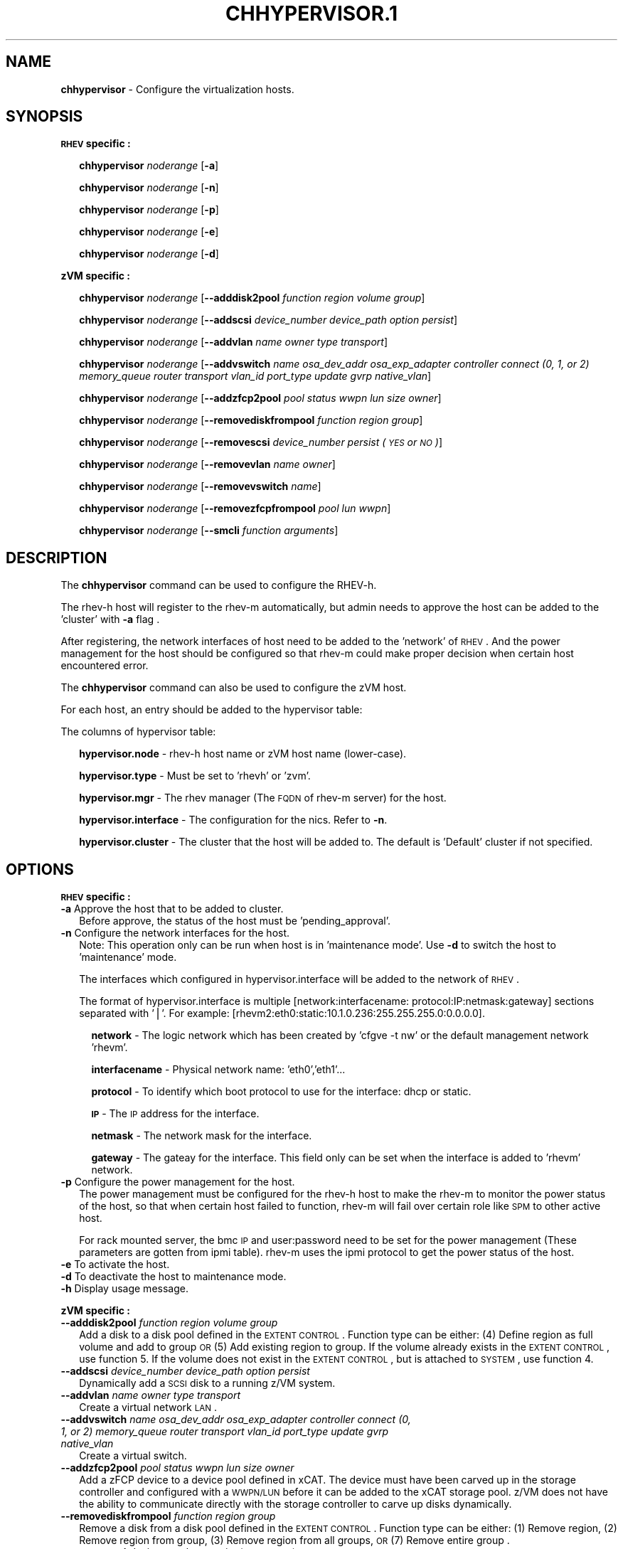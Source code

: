 .\" Automatically generated by Pod::Man v1.37, Pod::Parser v1.32
.\"
.\" Standard preamble:
.\" ========================================================================
.de Sh \" Subsection heading
.br
.if t .Sp
.ne 5
.PP
\fB\\$1\fR
.PP
..
.de Sp \" Vertical space (when we can't use .PP)
.if t .sp .5v
.if n .sp
..
.de Vb \" Begin verbatim text
.ft CW
.nf
.ne \\$1
..
.de Ve \" End verbatim text
.ft R
.fi
..
.\" Set up some character translations and predefined strings.  \*(-- will
.\" give an unbreakable dash, \*(PI will give pi, \*(L" will give a left
.\" double quote, and \*(R" will give a right double quote.  | will give a
.\" real vertical bar.  \*(C+ will give a nicer C++.  Capital omega is used to
.\" do unbreakable dashes and therefore won't be available.  \*(C` and \*(C'
.\" expand to `' in nroff, nothing in troff, for use with C<>.
.tr \(*W-|\(bv\*(Tr
.ds C+ C\v'-.1v'\h'-1p'\s-2+\h'-1p'+\s0\v'.1v'\h'-1p'
.ie n \{\
.    ds -- \(*W-
.    ds PI pi
.    if (\n(.H=4u)&(1m=24u) .ds -- \(*W\h'-12u'\(*W\h'-12u'-\" diablo 10 pitch
.    if (\n(.H=4u)&(1m=20u) .ds -- \(*W\h'-12u'\(*W\h'-8u'-\"  diablo 12 pitch
.    ds L" ""
.    ds R" ""
.    ds C` ""
.    ds C' ""
'br\}
.el\{\
.    ds -- \|\(em\|
.    ds PI \(*p
.    ds L" ``
.    ds R" ''
'br\}
.\"
.\" If the F register is turned on, we'll generate index entries on stderr for
.\" titles (.TH), headers (.SH), subsections (.Sh), items (.Ip), and index
.\" entries marked with X<> in POD.  Of course, you'll have to process the
.\" output yourself in some meaningful fashion.
.if \nF \{\
.    de IX
.    tm Index:\\$1\t\\n%\t"\\$2"
..
.    nr % 0
.    rr F
.\}
.\"
.\" For nroff, turn off justification.  Always turn off hyphenation; it makes
.\" way too many mistakes in technical documents.
.hy 0
.if n .na
.\"
.\" Accent mark definitions (@(#)ms.acc 1.5 88/02/08 SMI; from UCB 4.2).
.\" Fear.  Run.  Save yourself.  No user-serviceable parts.
.    \" fudge factors for nroff and troff
.if n \{\
.    ds #H 0
.    ds #V .8m
.    ds #F .3m
.    ds #[ \f1
.    ds #] \fP
.\}
.if t \{\
.    ds #H ((1u-(\\\\n(.fu%2u))*.13m)
.    ds #V .6m
.    ds #F 0
.    ds #[ \&
.    ds #] \&
.\}
.    \" simple accents for nroff and troff
.if n \{\
.    ds ' \&
.    ds ` \&
.    ds ^ \&
.    ds , \&
.    ds ~ ~
.    ds /
.\}
.if t \{\
.    ds ' \\k:\h'-(\\n(.wu*8/10-\*(#H)'\'\h"|\\n:u"
.    ds ` \\k:\h'-(\\n(.wu*8/10-\*(#H)'\`\h'|\\n:u'
.    ds ^ \\k:\h'-(\\n(.wu*10/11-\*(#H)'^\h'|\\n:u'
.    ds , \\k:\h'-(\\n(.wu*8/10)',\h'|\\n:u'
.    ds ~ \\k:\h'-(\\n(.wu-\*(#H-.1m)'~\h'|\\n:u'
.    ds / \\k:\h'-(\\n(.wu*8/10-\*(#H)'\z\(sl\h'|\\n:u'
.\}
.    \" troff and (daisy-wheel) nroff accents
.ds : \\k:\h'-(\\n(.wu*8/10-\*(#H+.1m+\*(#F)'\v'-\*(#V'\z.\h'.2m+\*(#F'.\h'|\\n:u'\v'\*(#V'
.ds 8 \h'\*(#H'\(*b\h'-\*(#H'
.ds o \\k:\h'-(\\n(.wu+\w'\(de'u-\*(#H)/2u'\v'-.3n'\*(#[\z\(de\v'.3n'\h'|\\n:u'\*(#]
.ds d- \h'\*(#H'\(pd\h'-\w'~'u'\v'-.25m'\f2\(hy\fP\v'.25m'\h'-\*(#H'
.ds D- D\\k:\h'-\w'D'u'\v'-.11m'\z\(hy\v'.11m'\h'|\\n:u'
.ds th \*(#[\v'.3m'\s+1I\s-1\v'-.3m'\h'-(\w'I'u*2/3)'\s-1o\s+1\*(#]
.ds Th \*(#[\s+2I\s-2\h'-\w'I'u*3/5'\v'-.3m'o\v'.3m'\*(#]
.ds ae a\h'-(\w'a'u*4/10)'e
.ds Ae A\h'-(\w'A'u*4/10)'E
.    \" corrections for vroff
.if v .ds ~ \\k:\h'-(\\n(.wu*9/10-\*(#H)'\s-2\u~\d\s+2\h'|\\n:u'
.if v .ds ^ \\k:\h'-(\\n(.wu*10/11-\*(#H)'\v'-.4m'^\v'.4m'\h'|\\n:u'
.    \" for low resolution devices (crt and lpr)
.if \n(.H>23 .if \n(.V>19 \
\{\
.    ds : e
.    ds 8 ss
.    ds o a
.    ds d- d\h'-1'\(ga
.    ds D- D\h'-1'\(hy
.    ds th \o'bp'
.    ds Th \o'LP'
.    ds ae ae
.    ds Ae AE
.\}
.rm #[ #] #H #V #F C
.\" ========================================================================
.\"
.IX Title "CHHYPERVISOR.1 1"
.TH CHHYPERVISOR.1 1 "2013-02-18" "perl v5.8.8" "User Contributed Perl Documentation"
.SH "NAME"
\&\fBchhypervisor\fR \- Configure the virtualization hosts.
.SH "SYNOPSIS"
.IX Header "SYNOPSIS"
\&\fB\s-1RHEV\s0 specific :\fR
.Sp
.RS 2
\&\fBchhypervisor\fR \fInoderange\fR [\fB\-a\fR]
.Sp
\&\fBchhypervisor\fR \fInoderange\fR [\fB\-n\fR]
.Sp
\&\fBchhypervisor\fR \fInoderange\fR [\fB\-p\fR]
.Sp
\&\fBchhypervisor\fR \fInoderange\fR [\fB\-e\fR]
.Sp
\&\fBchhypervisor\fR \fInoderange\fR [\fB\-d\fR]
.RE
.PP
\&\fBzVM specific :\fR
.Sp
.RS 2
\&\fBchhypervisor\fR \fInoderange\fR [\fB\-\-adddisk2pool\fR \fIfunction\fR \fIregion\fR \fIvolume\fR \fIgroup\fR]
.Sp
\&\fBchhypervisor\fR \fInoderange\fR [\fB\-\-addscsi\fR \fIdevice_number\fR \fIdevice_path\fR \fIoption\fR \fIpersist\fR]
.Sp
\&\fBchhypervisor\fR \fInoderange\fR [\fB\-\-addvlan\fR \fIname\fR \fIowner\fR \fItype\fR \fItransport\fR]
.Sp
\&\fBchhypervisor\fR \fInoderange\fR [\fB\-\-addvswitch\fR \fIname\fR \fIosa_dev_addr\fR \fIosa_exp_adapter\fR \fIcontroller\fR \fIconnect (0, 1, or 2)\fR \fImemory_queue\fR \fIrouter\fR \fItransport\fR \fIvlan_id\fR \fIport_type\fR \fIupdate\fR \fIgvrp\fR \fInative_vlan\fR]
.Sp
\&\fBchhypervisor\fR \fInoderange\fR [\fB\-\-addzfcp2pool\fR \fIpool\fR \fIstatus\fR \fIwwpn\fR \fIlun\fR \fIsize\fR \fIowner\fR]
.Sp
\&\fBchhypervisor\fR \fInoderange\fR [\fB\-\-removediskfrompool\fR \fIfunction\fR \fIregion\fR \fIgroup\fR]
.Sp
\&\fBchhypervisor\fR \fInoderange\fR [\fB\-\-removescsi\fR \fIdevice_number\fR \fIpersist (\s-1YES\s0 or \s-1NO\s0)\fR]
.Sp
\&\fBchhypervisor\fR \fInoderange\fR [\fB\-\-removevlan\fR \fIname\fR \fIowner\fR]
.Sp
\&\fBchhypervisor\fR \fInoderange\fR [\fB\-\-removevswitch\fR \fIname\fR]
.Sp
\&\fBchhypervisor\fR \fInoderange\fR [\fB\-\-removezfcpfrompool\fR \fIpool\fR \fIlun\fR \fIwwpn\fR]
.Sp
\&\fBchhypervisor\fR \fInoderange\fR [\fB\-\-smcli\fR \fIfunction\fR \fIarguments\fR]
.RE
.SH "DESCRIPTION"
.IX Header "DESCRIPTION"
The \fBchhypervisor\fR command can be used to configure the RHEV\-h.
.PP
The rhev-h host will register to the rhev-m automatically, but admin needs to 
approve the host can be added to the 'cluster' with \fB\-a\fR flag .
.PP
After registering, the network interfaces of host need to be added to the 'network' of 
\&\s-1RHEV\s0. And the power management for the host should be configured so that
rhev-m could make proper decision when certain host encountered error.
.PP
The \fBchhypervisor\fR command can also be used to configure the zVM host.
.PP
For each host, an entry should be added to the hypervisor table:
.PP
The columns of hypervisor table:
.Sp
.RS 2
\&\fBhypervisor.node\fR \- rhev-h host name or zVM host name (lower\-case).
.Sp
\&\fBhypervisor.type\fR \- Must be set to 'rhevh' or 'zvm'.
.Sp
\&\fBhypervisor.mgr\fR \- The rhev manager (The \s-1FQDN\s0 of rhev-m server) for the host.
.Sp
\&\fBhypervisor.interface\fR \- The configuration for the nics. Refer to \fB\-n\fR.
.Sp
\&\fBhypervisor.cluster\fR \- The cluster that the host will be added to. The 
default is 'Default' cluster if not specified. 
.RE
.SH "OPTIONS"
.IX Header "OPTIONS"
.Sh "\s-1RHEV\s0 specific :"
.IX Subsection "RHEV specific :"
.IP "\fB\-a\fR Approve the host that to be added to cluster." 2
.IX Item "-a Approve the host that to be added to cluster."
Before approve, the status of the host must be 'pending_approval'.
.IP "\fB\-n\fR Configure the network interfaces for the host." 2
.IX Item "-n Configure the network interfaces for the host."
Note: This operation only can be run when host is in 'maintenance mode'. 
Use \fB\-d\fR to switch the host to 'maintenance' mode.
.Sp
The interfaces which configured in hypervisor.interface will be added
to the network of \s-1RHEV\s0.
.Sp
The format of hypervisor.interface is multiple [network:interfacename:
protocol:IP:netmask:gateway] sections separated with '|'. For example: 
[rhevm2:eth0:static:10.1.0.236:255.255.255.0:0.0.0.0].
.RS 2
.Sp
.RS 2
\&\fBnetwork\fR \- The logic network which has been created by 'cfgve \-t nw' 
or the default management network 'rhevm'.
.Sp
\&\fBinterfacename\fR \- Physical network name: 'eth0','eth1'...
.Sp
\&\fBprotocol\fR \- To identify which boot protocol to use for the interface: dhcp 
or static.
.Sp
\&\fB\s-1IP\s0\fR \- The \s-1IP\s0 address for the interface.
.Sp
\&\fBnetmask\fR \- The network mask for the interface.
.Sp
\&\fBgateway\fR \- The gateay for the interface. This field only can be set when 
the interface is added to 'rhevm' network. 
.RE
.RE
.RS 2
.RE
.IP "\fB\-p\fR Configure the power management for the host." 2
.IX Item "-p Configure the power management for the host."
The power management must be configured for the rhev-h host to make the 
rhev-m to monitor the power status of the host, so that when certain host 
failed to function, rhev-m will fail over certain role like \s-1SPM\s0 to other active host.
.Sp
For rack mounted server, the bmc \s-1IP\s0 and user:password need to be set for the 
power management (These parameters are gotten from ipmi table). rhev-m uses the 
ipmi protocol to get the power status of the host. 
.IP "\fB\-e\fR To activate the host." 2
.IX Item "-e To activate the host."
.PD 0
.IP "\fB\-d\fR To deactivate the host to maintenance mode." 2
.IX Item "-d To deactivate the host to maintenance mode."
.IP "\fB\-h\fR Display usage message." 2
.IX Item "-h Display usage message."
.PD
.Sh "zVM specific :"
.IX Subsection "zVM specific :"
.IP "\fB\-\-adddisk2pool\fR \fIfunction\fR \fIregion\fR \fIvolume\fR \fIgroup\fR" 2
.IX Item "--adddisk2pool function region volume group"
Add a disk to a disk pool defined in the \s-1EXTENT\s0 \s-1CONTROL\s0. Function type can be 
either: (4) Define region as full volume and add to group \s-1OR\s0 (5) Add existing 
region to group. If the volume already exists in the \s-1EXTENT\s0 \s-1CONTROL\s0, use 
function 5. If the volume does not exist in the \s-1EXTENT\s0 \s-1CONTROL\s0, but is attached
to \s-1SYSTEM\s0, use function 4.
.IP "\fB\-\-addscsi\fR \fIdevice_number\fR \fIdevice_path\fR \fIoption\fR \fIpersist\fR" 2
.IX Item "--addscsi device_number device_path option persist"
Dynamically add a \s-1SCSI\s0 disk to a running z/VM system.
.IP "\fB\-\-addvlan\fR \fIname\fR \fIowner\fR \fItype\fR \fItransport\fR" 2
.IX Item "--addvlan name owner type transport"
Create a virtual network \s-1LAN\s0.
.IP "\fB\-\-addvswitch\fR \fIname\fR \fIosa_dev_addr\fR \fIosa_exp_adapter\fR \fIcontroller\fR \fIconnect (0, 1, or 2)\fR \fImemory_queue\fR \fIrouter\fR \fItransport\fR \fIvlan_id\fR \fIport_type\fR \fIupdate\fR \fIgvrp\fR \fInative_vlan\fR" 2
.IX Item "--addvswitch name osa_dev_addr osa_exp_adapter controller connect (0, 1, or 2) memory_queue router transport vlan_id port_type update gvrp native_vlan"
Create a virtual switch.
.IP "\fB\-\-addzfcp2pool\fR \fIpool\fR \fIstatus\fR \fIwwpn\fR \fIlun\fR \fIsize\fR \fIowner\fR" 2
.IX Item "--addzfcp2pool pool status wwpn lun size owner"
Add a zFCP device to a device pool defined in xCAT. The device must have been 
carved up in the storage controller and configured with a \s-1WWPN/LUN\s0 before it 
can be added to the xCAT storage pool. z/VM does not have the ability to 
communicate directly with the storage controller to carve up disks dynamically.
.IP "\fB\-\-removediskfrompool\fR \fIfunction\fR \fIregion\fR \fIgroup\fR" 2
.IX Item "--removediskfrompool function region group"
Remove a disk from a disk pool defined in the \s-1EXTENT\s0 \s-1CONTROL\s0. Function type can 
be either: (1) Remove region, (2) Remove region from group, (3) Remove region 
from all groups, \s-1OR\s0 (7) Remove entire group .
.IP "\fB\-\-removescsi\fR \fIdevice_number\fR \fIpersist (\s-1YES\s0 or \s-1NO\s0)\fR" 2
.IX Item "--removescsi device_number persist (YES or NO)"
Delete a real \s-1SCSI\s0 disk.
.IP "\fB\-\-removevlan\fR \fIname\fR \fIowner\fR" 2
.IX Item "--removevlan name owner"
Delete a virtual network \s-1LAN\s0.
.IP "\fB\-\-removevswitch\fR \fIname\fR" 2
.IX Item "--removevswitch name"
Delete a virtual switch.
.IP "\fB\-\-removezfcpfrompool\fR \fIpool\fR \fIlun\fR" 2
.IX Item "--removezfcpfrompool pool lun"
Remove a zFCP device from a device pool defined in xCAT.
.IP "\fB\-\-smcli\fR \fIfunction\fR \fIarguments\fR" 2
.IX Item "--smcli function arguments"
Execute a \s-1SMAPI\s0 function. A list of APIs supported can be found by using the 
help flag, e.g. chhypervisor pokdev61 \-\-smcli \-h. Specific arguments associated 
with a \s-1SMAPI\s0 function can be found by using the help flag for the function, 
e.g. chhypervisor pokdev61 \-\-smcli Image_Query_DM \-h. Only z/VM 6.2 and older 
\&\s-1SMAPI\s0 functions are supported at this time. Additional \s-1SMAPI\s0 functions will be 
added in subsequent zHCP versions.
.SH "RETURN VALUE"
.IX Header "RETURN VALUE"
0  The command completed successfully.
.PP
1  An error has occurred.
.SH "EXAMPLES"
.IX Header "EXAMPLES"
.Sh "\s-1RHEV\s0 specific :"
.IX Subsection "RHEV specific :"
.IP "1. To approve the host 'host1', enter:" 2
.IX Item "1. To approve the host 'host1', enter:"
.Vb 1
\& chhypervisor host1 -a
.Ve
.IP "2. To configure the network interface for the host 'host1', enter:" 2
.IX Item "2. To configure the network interface for the host 'host1', enter:"
.Vb 1
\& chhypervisor host1 -n
.Ve
.IP "3. To configure the power management for the host 'host1', enter:" 2
.IX Item "3. To configure the power management for the host 'host1', enter:"
.Vb 1
\& chhypervisor host1 -p
.Ve
.IP "4. To activate the host 'host1', enter:" 2
.IX Item "4. To activate the host 'host1', enter:"
.Vb 1
\& chhypervisor host1 -e
.Ve
.IP "5. To deactivate the host 'host1', enter:" 2
.IX Item "5. To deactivate the host 'host1', enter:"
.Vb 1
\& chhypervisor host1 -d
.Ve
.Sh "zVM specific :"
.IX Subsection "zVM specific :"
.IP "1. To add a disk to a disk pool defined in the \s-1EXTENT\s0 \s-1CONTROL\s0, enter:" 2
.IX Item "1. To add a disk to a disk pool defined in the EXTENT CONTROL, enter:"
.Vb 1
\& chhypervisor pokdev61 --adddisk2pool 4 DM1234 DM1234 POOL1
.Ve
.IP "2. To add a zFCP device to a device pool defined in xCAT, enter:" 2
.IX Item "2. To add a zFCP device to a device pool defined in xCAT, enter:"
.Vb 1
\& chhypervisor pokdev61 --addzfcp2pool zfcp1 free 500501234567C890 4012345600000000 8G
.Ve
.IP "3. To remove a region from a group in the \s-1EXTENT\s0 \s-1CONTROL\s0, enter:" 2
.IX Item "3. To remove a region from a group in the EXTENT CONTROL, enter:"
.Vb 1
\& chhypervisor pokdev61 --removediskfrompool 2 DM1234 POOL1
.Ve
.IP "4. To remove a zFCP device from a device pool defined in xCAT, enter:" 2
.IX Item "4. To remove a zFCP device from a device pool defined in xCAT, enter:"
.Vb 1
\& chhypervisor pokdev61 --removezfcpfrompool zfcp1 4012345600000000 500501234567C890
.Ve
.IP "5. To execute a \s-1SMAPI\s0 function (Image_Query_DM), enter:" 2
.IX Item "5. To execute a SMAPI function (Image_Query_DM), enter:"
.Vb 1
\& chhypervisor pokdev61 --smcli Image_Query_DM -T LNX3
.Ve
.SH "FILES"
.IX Header "FILES"
/opt/xcat/bin/chhypervisor
